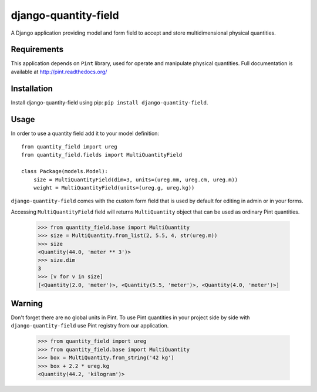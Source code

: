 =====================
django-quantity-field
=====================

A Django application providing model and form field
to accept and store multidimensional physical quantities.


Requirements
============

This application depends on ``Pint`` library, used for operate
and manipulate physical quantities. Full documentation is
available at http://pint.readthedocs.org/


Installation
============

Install django-quantity-field using pip: ``pip install django-quantity-field``.


Usage
=====

In order to use a quantity field add it to your model definition::

    from quantity_field import ureg
    from quantity_field.fields import MultiQuantityField

    class Package(models.Model):
        size = MultiQuantityField(dim=3, units=(ureg.mm, ureg.cm, ureg.m))
        weight = MultiQuantityField(units=(ureg.g, ureg.kg))

``django-quantity-field`` comes with the custom form field that is
used by default for editing in admin or in your forms.

Accessing ``MultiQuantityField`` field will returns ``MultiQuantity`` object
that can be used as ordinary Pint quantities.

    >>> from quantity_field.base import MultiQuantity
    >>> size = MultiQuantity.from_list(2, 5.5, 4, str(ureg.m))
    >>> size
    <Quantity(44.0, 'meter ** 3')>
    >>> size.dim
    3
    >>> [v for v in size]
    [<Quantity(2.0, 'meter')>, <Quantity(5.5, 'meter')>, <Quantity(4.0, 'meter')>]


Warning
=======

Don't forget there are no global units in Pint. To use Pint quantities
in your project side by side with ``django-quantity-field`` use
Pint registry from our application.

    >>> from quantity_field import ureg
    >>> from quantity_field.base import MultiQuantity
    >>> box = MultiQuantity.from_string('42 kg')
    >>> box + 2.2 * ureg.kg
    <Quantity(44.2, 'kilogram')>
